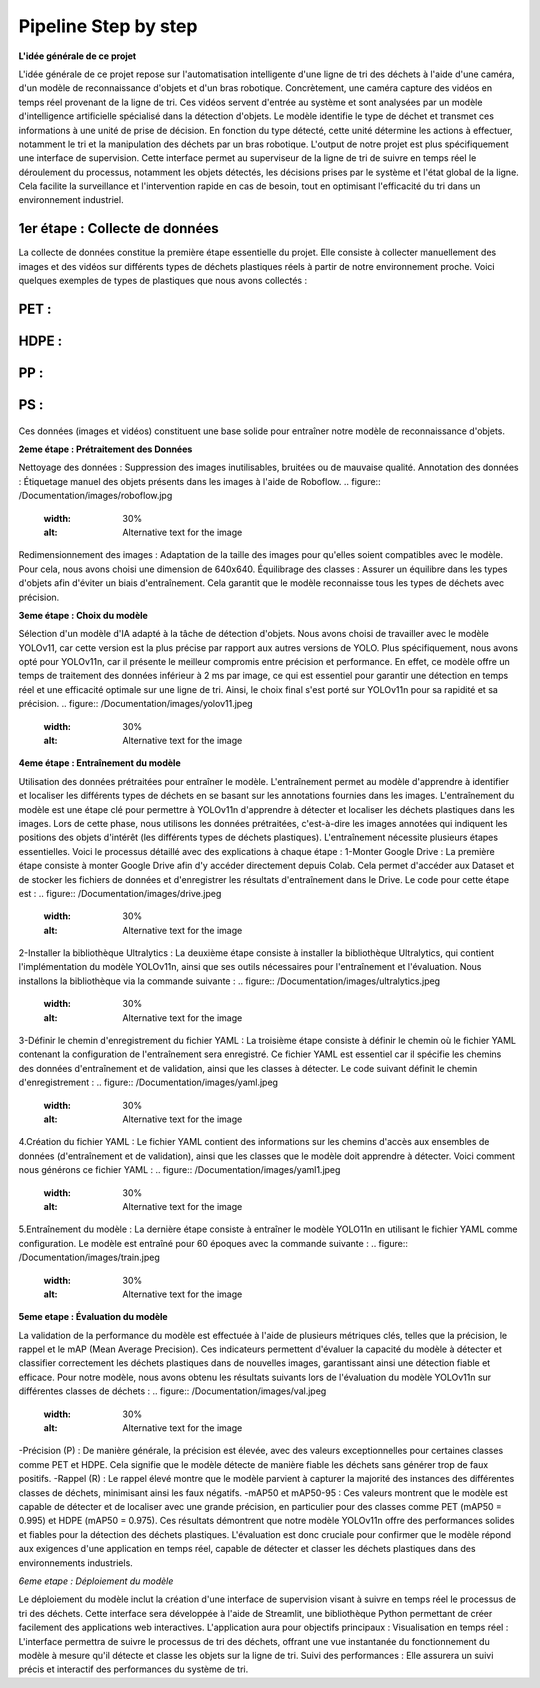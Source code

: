 Pipeline Step by step 
======================

**L'idée générale de ce projet**

L'idée générale de ce projet repose sur l'automatisation intelligente d'une ligne de tri des déchets à l'aide d'une caméra, d'un modèle de reconnaissance d'objets et d'un bras robotique. Concrètement, une caméra capture des vidéos en temps réel provenant de la ligne de tri. Ces vidéos servent d'entrée au système et sont analysées par un modèle d'intelligence artificielle spécialisé dans la détection d'objets. Le modèle identifie le type de déchet et transmet ces informations à une unité de prise de décision. En fonction du type détecté, cette unité détermine les actions à effectuer, notamment le tri et la manipulation des déchets par un bras robotique.
L'output de notre projet est plus spécifiquement une interface de supervision. Cette interface permet au superviseur de la ligne de tri de suivre en temps réel le déroulement du processus, notamment les objets détectés, les décisions prises par le système et l'état global de la ligne. Cela facilite la surveillance et l'intervention rapide en cas de besoin, tout en optimisant l'efficacité du tri dans un environnement industriel.

.. figure:: /Documentation/images/1.jpeg
   :width: 50%
   :alt: Alternative text for the image


1er étape : Collecte de données
--------------------------------
La collecte de données constitue la première étape essentielle du projet. Elle consiste à collecter manuellement des images et des vidéos sur différents types de déchets plastiques réels à partir de notre environnement proche. Voici quelques exemples de types de plastiques que nous avons collectés :

PET :
-----
.. figure:: /Documentation/images/pet1.jpg
   :width: 30%
   :alt: Alternative text for the image

HDPE :
------
.. figure:: /Documentation/images/hdpe1.jpeg
   :width: 30%
   :alt: Alternative text for the image

PP :
----
.. figure:: /Documentation/images/pp1.jpg
   :width: 30%
   :alt: Alternative text for the image

PS :
-----
.. figure:: /Documentation/images/ps.jpeg
   :width: 30%
   :alt: Alternative text for the image


Ces données (images et vidéos) constituent une base solide pour entraîner notre modèle de reconnaissance d'objets.

**2eme étape : Prétraitement des Données** 

Nettoyage des données : Suppression des images inutilisables, bruitées ou de mauvaise qualité.
Annotation des données : Étiquetage manuel des objets présents dans les images à l'aide de Roboflow.
.. figure:: /Documentation/images/roboflow.jpg
   :width: 30%
   :alt: Alternative text for the image
Redimensionnement des images : Adaptation de la taille des images pour qu'elles soient compatibles avec le modèle. Pour cela, nous avons choisi une dimension de 640x640.
Équilibrage des classes : Assurer un équilibre dans les types d'objets afin d'éviter un biais d'entraînement. Cela garantit que le modèle reconnaisse tous les types de déchets avec précision.

**3eme étape : Choix du modèle**

Sélection d'un modèle d'IA adapté à la tâche de détection d'objets. Nous avons choisi de travailler avec le modèle YOLOv11, car cette version est la plus précise par rapport aux autres versions de YOLO. Plus spécifiquement, nous avons opté pour YOLOv11n, car il présente le meilleur compromis entre précision et performance. En effet, ce modèle offre un temps de traitement des données inférieur à 2 ms par image, ce qui est essentiel pour garantir une détection en temps réel et une efficacité optimale sur une ligne de tri. Ainsi, le choix final s'est porté sur YOLOv11n pour sa rapidité et sa précision.
.. figure:: /Documentation/images/yolov11.jpeg
   :width: 30%
   :alt: Alternative text for the image

**4eme étape : Entraînement du modèle**

Utilisation des données prétraitées pour entraîner le modèle. L'entraînement permet au modèle d'apprendre à identifier et localiser les différents types de déchets en se basant sur les annotations fournies dans les images.
L'entraînement du modèle est une étape clé pour permettre à YOLOv11n d'apprendre à détecter et localiser les déchets plastiques dans les images. Lors de cette phase, nous utilisons les données prétraitées, c'est-à-dire les images annotées qui indiquent les positions des objets d'intérêt (les différents types de déchets plastiques). 
L'entraînement  nécessite plusieurs étapes essentielles. Voici le processus détaillé avec des explications à chaque étape :
1-Monter Google Drive :
La première étape consiste à monter Google Drive afin d'y accéder directement depuis Colab. Cela permet d'accéder aux Dataset et de stocker les fichiers de données et d'enregistrer les résultats d'entraînement dans le Drive. Le code pour cette étape est :
.. figure:: /Documentation/images/drive.jpeg
   :width: 30%
   :alt: Alternative text for the image

2-Installer la bibliothèque Ultralytics :
La deuxième étape consiste à installer la bibliothèque Ultralytics, qui contient l'implémentation du modèle YOLOv11n, ainsi que ses outils nécessaires pour l'entraînement et l'évaluation. Nous installons la bibliothèque via la commande suivante :
.. figure:: /Documentation/images/ultralytics.jpeg
   :width: 30%
   :alt: Alternative text for the image

3-Définir le chemin d'enregistrement du fichier YAML :
La troisième étape consiste à définir le chemin où le fichier YAML contenant la configuration de l'entraînement sera enregistré. Ce fichier YAML est essentiel car il spécifie les chemins des données d'entraînement et de validation, ainsi que les classes à détecter. Le code suivant définit le chemin d'enregistrement :
.. figure:: /Documentation/images/yaml.jpeg
   :width: 30%
   :alt: Alternative text for the image

4.Création du fichier YAML :
Le fichier YAML contient des informations sur les chemins d'accès aux ensembles de données (d'entraînement et de validation), ainsi que les classes que le modèle doit apprendre à détecter. Voici comment nous générons ce fichier YAML :
.. figure:: /Documentation/images/yaml1.jpeg
   :width: 30%
   :alt: Alternative text for the image
5.Entraînement du modèle :
La dernière étape consiste à entraîner le modèle YOLO11n en utilisant le fichier YAML comme configuration. Le modèle est entraîné pour 60 époques avec la commande suivante :
.. figure:: /Documentation/images/train.jpeg
   :width: 30%
   :alt: Alternative text for the image

**5eme etape : Évaluation du modèle**

La validation de la performance du modèle est effectuée à l'aide de plusieurs métriques clés, telles que la précision, le rappel et le mAP (Mean Average Precision). Ces indicateurs permettent d'évaluer la capacité du modèle à détecter et classifier correctement les déchets plastiques dans de nouvelles images, garantissant ainsi une détection fiable et efficace.
Pour notre modèle, nous avons obtenu les résultats suivants lors de l'évaluation du modèle YOLOv11n sur différentes classes de déchets :
.. figure:: /Documentation/images/val.jpeg
   :width: 30%
   :alt: Alternative text for the image

-Précision (P) : De manière générale, la précision est élevée, avec des valeurs exceptionnelles pour certaines classes comme PET et HDPE. Cela signifie que le modèle détecte de manière fiable les déchets sans générer trop de faux positifs.
-Rappel (R) : Le rappel élevé montre que le modèle parvient à capturer la majorité des instances des différentes classes de déchets, minimisant ainsi les faux négatifs. 
-mAP50 et mAP50-95 : Ces valeurs montrent que le modèle est capable de détecter et de localiser avec une grande précision, en particulier pour des classes comme PET (mAP50 = 0.995) et HDPE (mAP50 = 0.975).
Ces résultats démontrent que notre modèle YOLOv11n offre des performances solides et fiables pour la détection des déchets plastiques. L'évaluation est donc cruciale pour confirmer que le modèle répond aux exigences d'une application en temps réel, capable de détecter et classer les déchets plastiques dans des environnements industriels.

*6eme etape : Déploiement du modèle*

Le déploiement du modèle inclut la création d'une interface de supervision visant à suivre en temps réel le processus de tri des déchets. Cette interface sera développée à l'aide de Streamlit, une bibliothèque Python permettant de créer facilement des applications web interactives. L'application aura pour objectifs principaux :
Visualisation en temps réel : L'interface permettra de suivre le processus de tri des déchets, offrant une vue instantanée du fonctionnement du modèle à mesure qu'il détecte et classe les objets sur la ligne de tri.
Suivi des performances : Elle assurera un suivi précis et interactif des performances du système de tri.